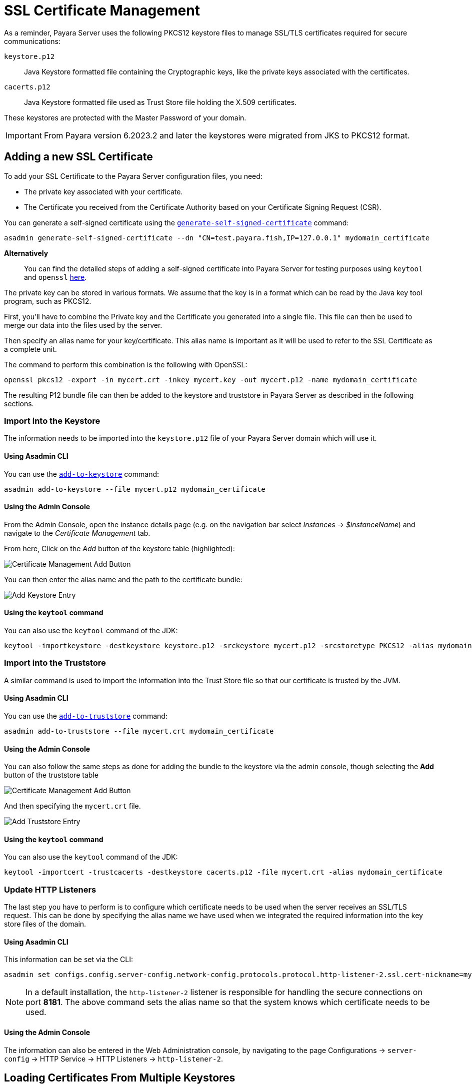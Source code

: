 [[ssl-certificates]]
= SSL Certificate Management

As a reminder, Payara Server uses the following PKCS12 keystore files to manage SSL/TLS certificates required for secure communications:

`keystore.p12`:: Java Keystore formatted file containing the Cryptographic keys, like the private keys associated with the certificates.
`cacerts.p12`:: Java Keystore formatted file used as Trust Store file holding the X.509 certificates.

These keystores are protected with the Master Password of your domain.

IMPORTANT: From Payara version 6.2023.2 and later the keystores were migrated from JKS to PKCS12 format.

[[add-certificate]]
== Adding a new SSL Certificate

To add your SSL Certificate to the Payara Server configuration files, you need:

* The private key associated with your certificate.
* The Certificate you received from the Certificate Authority based on your Certificate Signing Request (CSR).

You can generate a self-signed certificate using the xref:Technical Documentation/Payara Server Documentation/Command Reference/generate-self-signed-certificate.adoc[`generate-self-signed-certificate`] command:

[source,shell]
----
asadmin generate-self-signed-certificate --dn "CN=test.payara.fish,IP=127.0.0.1" mydomain_certificate
----

*Alternatively*::
You can find the detailed steps of adding a self-signed certificate into Payara Server for testing purposes using `keytool` and `openssl` link:https://blog.payara.fish/securing-payara-server-with-custom-ssl-certificate[here].

The private key can be stored in various formats. We assume that the key is in a format which can be read by the Java key tool program, such as PKCS12.

First, you'll have to combine the Private key and the Certificate you generated into a single file.  This file can then be used to merge our data into the files used by the server.

Then specify an alias name for your key/certificate. This alias name is important as it will be used to refer to the SSL Certificate as a complete unit.

The command to perform this combination is the following with OpenSSL:

[source,shell]
----
openssl pkcs12 -export -in mycert.crt -inkey mycert.key -out mycert.p12 -name mydomain_certificate
----

The resulting P12 bundle file can then be added to the keystore and truststore in Payara Server as described in the following sections.

[[import-into-keystore]]
=== Import into the Keystore

The information needs to be imported into the `keystore.p12` file of your Payara Server domain which will use it.

[[via-asadmin-cli-1]]
==== Using Asadmin CLI

You can use the xref:Technical Documentation/Payara Server Documentation/Command Reference/add-to-keystore.adoc[`add-to-keystore`] command:

[source,shell]
----
asadmin add-to-keystore --file mycert.p12 mydomain_certificate
----

[[via-admin-console-1]]
==== Using the Admin Console

From the Admin Console, open the instance details page (e.g. on the navigation bar select _Instances_ -> _$instanceName_) and navigate to the _Certificate Management_ tab.

From here, Click on the _Add_ button of the keystore table (highlighted):

image:certificate-management/CertificateManagementAddButton.png[Certificate Management Add Button]

You can then enter the alias name and the path to the certificate bundle:

image:certificate-management/CertificateManagementAddKeystoreEntry.png[Add Keystore Entry]

[[import-keystore-via-keytool]]
==== Using the `keytool` command

You can also use the `keytool` command of the JDK:

[source, shell]
----
keytool -importkeystore -destkeystore keystore.p12 -srckeystore mycert.p12 -srcstoretype PKCS12 -alias mydomain_certificate
----

[[import-into-truststore]]
=== Import into the Truststore

A similar command is used to import the information into the Trust Store file so that our certificate is trusted by the JVM.

[[via-asadmin-cli-2]]
==== Using Asadmin CLI

You can use the xref:Technical Documentation/Payara Server Documentation/Command Reference/add-to-truststore.adoc[`add-to-truststore`] command:

[source,shell]
----
asadmin add-to-truststore --file mycert.crt mydomain_certificate
----

[[via-admin-console-2]]
==== Using the Admin Console

You can also follow the same steps as done for adding the bundle to the keystore via the admin console, though selecting the *Add* button of the truststore table

image:certificate-management/CertificateManagementAddButton2.png[Certificate Management Add Button]

And then specifying the `mycert.crt` file.

image:certificate-management/CertificateManagementAddTruststoreEntry.png[Add Truststore Entry]

[[via-keytool-command-2]]
==== Using the `keytool` command

You can also use the `keytool` command of the JDK:

[source,shell]
----
keytool -importcert -trustcacerts -destkeystore cacerts.p12 -file mycert.crt -alias mydomain_certificate
----

[[update-http-listeners]]
=== Update HTTP Listeners

The last step you have to perform is to configure which certificate needs to be used when the server receives an SSL/TLS request. This can be done by specifying the alias name we have used when we integrated the required information into the key store files of the domain.

[[via-asadmin-cli-3]]
==== Using Asadmin CLI

This information can be set via the CLI:

[source,shell]
----
asadmin set configs.config.server-config.network-config.protocols.protocol.http-listener-2.ssl.cert-nickname=mydomain_certificate
----

NOTE: In a default installation, the `http-listener-2` listener is responsible for handling the secure connections on port *8181*. The above command sets the alias name so that the system knows which certificate needs to be used.

[[via-admin-console-3]]
==== Using the Admin Console

The information can also be entered in the Web Administration console, by navigating to the page Configurations -> `server-config` -> HTTP Service -> HTTP Listeners -> `http-listener-2`.

[[loading-certificates-from-multiple-keystores]]
== Loading Certificates From Multiple Keystores

IMPORTANT: All additional keystores must have the same password as your domain master password.

To add additional keystores to Payara Server you will need to have your keystore and truststore files in a local directory. You can then configure this using the admin console or asadmin commands. If you want to load more than one additional keystore, you will need to use a delimiter between the paths to the additional keystores. This is different depending on your OS, Windows uses ';' and Linux uses ':'.

NOTE: When specifying the key or trust store for a specific listener, this is deemed as an absolute and any additional key or trust stores are not considered.

The new JVM properties used to add additional keystores are:

----
-Dfish.payara.ssl.additionalKeyStores
-Dfish.payara.ssl.additionalTrustStores
----

[[via-admin-console-4]]
=== Using the Admin Console

To configure the additional keystore locations in the admin console, head to the *Configurations -> <instance configuration> -> JVM Settings* and on the *JVM Options* tab click *Add JVM Option*.

You can add the new JVM property and the relative paths to your keystores or truststores here.

image:ssl/add-additional-keystores-admin-console.png[Configure Additional keystores and truststores in Admin Console]

[[via-asadmin-cli]]
=== Using Asadmin CLI

JVM options can be configured using the `create-jvm-options` asadmin command, you can configure your additional keystore and truststore files using this command. If you are loading in multiple additional keystores via asadmin commands, you will need to prefix the appropriate delimiter for your OS with `\` to avoid creating multiple JVM options.

*Additional Keystores*
[source, shell]
----
asadmin create-jvm-options "-Dfish.payara.ssl.additionalKeyStores=/path/to/keystore.p12\:/path2/to/keystore2.p12"
----

*Additional Truststores*
[source, shell]
----
asadmin create-jvm-options "-Dfish.payara.ssl.additionalTrustStores=/path/to/truststore.p12\:/path2/to/truststore2.p12"
----

NOTE: If you load multiple keystores with the same alias, the server will use the first keystore with that alias, starting with the default and then the additional keystores in the order they are listed in the JVM option.

[[cetificate-expiration]]
== Certificate expiration

All X.509 certificates have a validity period when they can be used. Once this validity period is passed, the users will see a warning or error message depending on the browser that the certificate is no longer valid.

Within the server log file, the expired certificates are listed when the system encounters one. Besides your custom certificates which are added as described in a previous chapter, the Trust Store also contains certificates from recognized Certificate Authorities, which can also expire in due time and thus can be listed as entries in the log file too.

NOTE: The log level of the expired certificates is of type **WARNING**.

[[removing-expired]]
=== Removing expired certificates

[[via-asadmin-cli-5]]
==== Using Asadmin CLI

If you wish to remove all expired certificates, you can use the following Asadmin CLI subcommands:

* xref:Technical Documentation/Payara Server Documentation/Command Reference/remove-expired-certificates.adoc#remove-expired-certificates[`remove-expired-certificates`],
* xref:Technical Documentation/Payara Server Documentation/Command Reference/remove-from-keystore.adoc#remove-from-keystore[`remove-from-keystore`], and
* xref:Technical Documentation/Payara Server Documentation/Command Reference/remove-from-truststore.adoc#remove-from-truststore[`remove-from-truststore`] respectively.

[source,shell]
----
asadmin remove-expired-certificates
asadmin remove-from-keystore mydomain_certificate
asadmin remove-from-truststore mydomain_certificate
----

[[via-admin-console-5]]
==== Using the Admin Console

You can also remove individual or groups of certificates using the admin console Certificate Management tab (_Instances_ -> _$instanceName_ -> _Certificate Management_).

Select the desired certificates from the keystore *or* truststore entries table (not both), and click on the _Delete_ button:

image:certificate-management/CertificateManagementDeleteButton.png[Certificate Management Delete Button]
